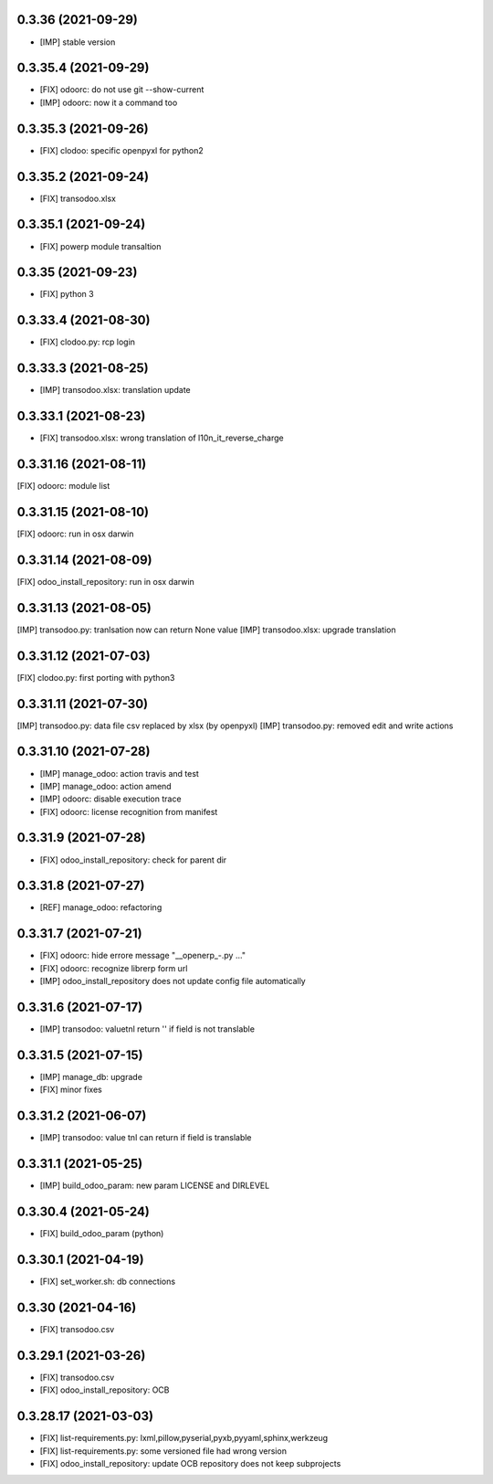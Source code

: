 0.3.36 (2021-09-29)
~~~~~~~~~~~~~~~~~~~

* [IMP] stable version

0.3.35.4 (2021-09-29)
~~~~~~~~~~~~~~~~~~~~~

* [FIX] odoorc: do not use git --show-current
* [IMP] odoorc: now it a command too

0.3.35.3 (2021-09-26)
~~~~~~~~~~~~~~~~~~~~~

* [FIX] clodoo: specific openpyxl for python2

0.3.35.2 (2021-09-24)
~~~~~~~~~~~~~~~~~~~~~

* [FIX] transodoo.xlsx

0.3.35.1 (2021-09-24)
~~~~~~~~~~~~~~~~~~~~~

* [FIX] powerp module transaltion

0.3.35 (2021-09-23)
~~~~~~~~~~~~~~~~~~~~~

* [FIX] python 3

0.3.33.4 (2021-08-30)
~~~~~~~~~~~~~~~~~~~~~

* [FIX] clodoo.py: rcp login

0.3.33.3 (2021-08-25)
~~~~~~~~~~~~~~~~~~~~

* [IMP] transodoo.xlsx: translation update

0.3.33.1 (2021-08-23)
~~~~~~~~~~~~~~~~~~~~

* [FIX] transodoo.xlsx: wrong translation of l10n_it_reverse_charge


0.3.31.16 (2021-08-11)
~~~~~~~~~~~~~~~~~~~~~~

[FIX] odoorc: module list

0.3.31.15 (2021-08-10)
~~~~~~~~~~~~~~~~~~~~~~

[FIX] odoorc: run in osx darwin

0.3.31.14 (2021-08-09)
~~~~~~~~~~~~~~~~~~~~~~

[FIX] odoo_install_repository: run in osx darwin

0.3.31.13 (2021-08-05)
~~~~~~~~~~~~~~~~~~~~~~

[IMP] transodoo.py: tranlsation now can return None value
[IMP] transodoo.xlsx: upgrade translation

0.3.31.12 (2021-07-03)
~~~~~~~~~~~~~~~~~~~~~~

[FIX] clodoo.py: first porting with python3

0.3.31.11 (2021-07-30)
~~~~~~~~~~~~~~~~~~~~~~

[IMP] transodoo.py: data file csv replaced by xlsx (by openpyxl)
[IMP] transodoo.py: removed edit and write actions

0.3.31.10 (2021-07-28)
~~~~~~~~~~~~~~~~~~~~~~

* [IMP] manage_odoo: action travis and test
* [IMP] manage_odoo: action amend
* [IMP] odoorc: disable execution trace
* [FIX] odoorc: license recognition from manifest

0.3.31.9 (2021-07-28)
~~~~~~~~~~~~~~~~~~~~~

* [FIX] odoo_install_repository: check for parent dir

0.3.31.8 (2021-07-27)
~~~~~~~~~~~~~~~~~~~~~

* [REF] manage_odoo: refactoring

0.3.31.7 (2021-07-21)
~~~~~~~~~~~~~~~~~~~~

* [FIX] odoorc: hide errore message "__openerp_-.py ..."
* [FIX] odoorc: recognize librerp form url
* [IMP] odoo_install_repository does not update config file automatically

0.3.31.6 (2021-07-17)
~~~~~~~~~~~~~~~~~~~~

* [IMP] transodoo: valuetnl return '' if field is not translable

0.3.31.5 (2021-07-15)
~~~~~~~~~~~~~~~~~~~~

* [IMP] manage_db: upgrade
* [FIX] minor fixes

0.3.31.2 (2021-06-07)
~~~~~~~~~~~~~~~~~~~~~

* [IMP] transodoo: value tnl can return if field is translable

0.3.31.1 (2021-05-25)
~~~~~~~~~~~~~~~~~~~~~

* [IMP] build_odoo_param: new param LICENSE and DIRLEVEL

0.3.30.4 (2021-05-24)
~~~~~~~~~~~~~~~~~~~~~

* [FIX] build_odoo_param (python)

0.3.30.1 (2021-04-19)
~~~~~~~~~~~~~~~~~~~~~

* [FIX] set_worker.sh: db connections

0.3.30 (2021-04-16)
~~~~~~~~~~~~~~~~~~~

* [FIX] transodoo.csv

0.3.29.1 (2021-03-26)
~~~~~~~~~~~~~~~~~~~~~

* [FIX] transodoo.csv
* [FIX] odoo_install_repository: OCB

0.3.28.17 (2021-03-03)
~~~~~~~~~~~~~~~~~~~~~~

* [FIX] list-requirements.py: lxml,pillow,pyserial,pyxb,pyyaml,sphinx,werkzeug
* [FIX] list-requirements.py: some versioned file had wrong version
* [FIX] odoo_install_repository: update OCB repository does not keep subprojects

